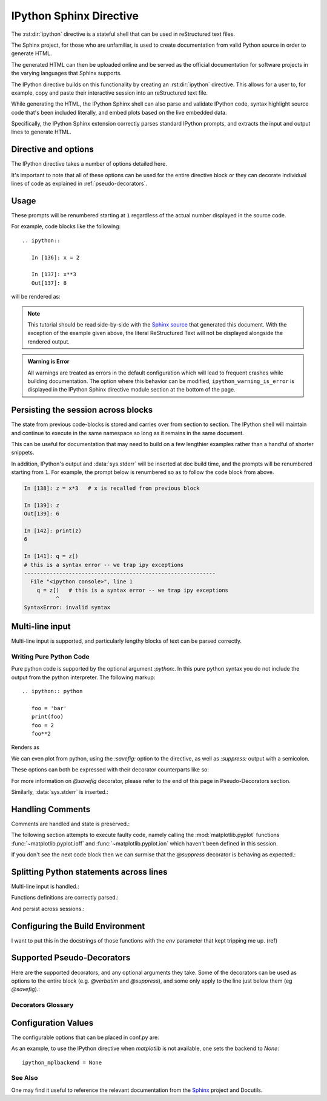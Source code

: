 .. _ipython-sphinx-directive:

========================
IPython Sphinx Directive
========================

.. module:: sphinx_directive
   :synopsis: An enhanced extension for Sphinx and rst use.

.. highlight:: ipython
   :linenothreshold: 3

.. |rst| replace:: reStructured text

.. let's see whether references are case sensitive. Yup!

The :rst:dir:`ipython` directive is a stateful shell that can be used
in |rst| files.

The Sphinx project, for those who are unfamiliar, is used
to create documentation from valid Python source in order to generate HTML.

The generated HTML can then be uploaded online and be served as the official
documentation for software projects in the varying languages that Sphinx
supports.

The IPython directive builds on this functionality by creating an
:rst:dir:`ipython` directive. This allows for a user to, for example,
copy and paste their interactive session into an |rst| file.

While generating the HTML, the IPython Sphinx shell can also parse
and validate IPython code, syntax highlight source code that's been included
literally, and embed plots based on the live embedded data.

Specifically, the IPython Sphinx extension correctly parses standard
IPython prompts, and extracts the input and output lines to generate HTML.


Directive and options
=====================

The IPython directive takes a number of options detailed here.

.. rst:directive:: ipython

   Create an IPython directive.

   .. rst:directive:option:: doctest: Run a doctest on IPython code blocks in rst.

   .. rst:directive:option:: python: Used to indicate that the relevant code block does not have IPython prompts.

   .. rst:directive:option:: okexcept: Allow the code block to raise an exception.

   .. rst:directive:option:: okwarning: Allow the code block to emit an warning.

   .. rst:directive:option:: suppress: Silence any warnings or expected errors.

   .. rst:directive:option:: verbatim: A noop that allows for any text to be syntax highlighted as valid IPython code.

   .. rst:directive:option:: savefig: Save output from matplotlib to *outfile*.
                                      OUTFILE [IMAGE_OPTIONS]



It's important to note that all of these options can be used for the entire
directive block or they can decorate individual lines of code as explained
in :ref:`pseudo-decorators`.

.. todo:: Hmmmm should we document those decorators using the above syntax?

   We emit warnings when we document both directives and pseudo-decorators.


.. _ipython-directive-usage:

Usage
=====

These prompts will be renumbered starting at ``1`` regardless of the actual
number displayed in the source code.

For example, code blocks like the following::

  .. ipython::

     In [136]: x = 2

     In [137]: x**3
     Out[137]: 8

will be rendered as:

.. ipython::

   In [136]: x = 2

   In [137]: x**3
   Out[137]: 8

.. note::

   This tutorial should be read side-by-side with the
   `Sphinx source <../_sources/sphinxext.rst.txt>`_ that generated this
   document. With the exception of the example given above, the literal
   ReStructured Text will not be displayed alongside the rendered output.

.. admonition:: Warning is Error

   All warnings are treated as errors in the default configuration which
   will lead to frequent crashes while building documentation.
   The option where this behavior can be modified, ``ipython_warning_is_error``
   is displayed in the IPython Sphinx directive module section at the
   bottom of the page.


Persisting the session across blocks
====================================

The state from previous code-blocks is stored and carries over from section
to section. The IPython shell will maintain and continue to execute in the same
namespace so long as it remains in the same document.

This can be useful for documentation that may need to build on a few
lengthier examples rather than a handful of shorter snippets.

In addition, IPython's output and :data:`sys.stderr` will be
inserted at doc build time, and the prompts will be renumbered starting
from ``1``. For example, the prompt below is renumbered so as to follow
the code block from above.

.. OH SHIT THIS DIRECTIVE WORKS!

.. code-block:: ipythontb

   In [138]: z = x*3   # x is recalled from previous block

   In [139]: z
   Out[139]: 6

   In [142]: print(z)
   6

   In [141]: q = z[)
   # this is a syntax error -- we trap ipy exceptions
   ------------------------------------------------------------
     File "<ipython console>", line 1
       q = z[)   # this is a syntax error -- we trap ipy exceptions
             ^
   SyntaxError: invalid syntax


Multi-line input
================

Multi-line input is supported, and particularly lengthy blocks of text can be
parsed correctly.

.. **TODO**
.. is this parsed correctly because the last character is the continuation
   character or because of a property intrinsic to IPython's sphinx extension??

.. ipython::
   :verbatim:

   In [130]: url = 'http://ichart.finance.yahoo.com/table.csv?s=CROX\
      .....: &d=9&e=22&f=2009&g=d&a=1&br=8&c=2006&ignore=.csv'

   In [131]: print(url.split('&'))
   ['http://ichart.finance.yahoo.com/table.csv?s=CROX', 'd=9', 'e=22',


Writing Pure Python Code
------------------------

Pure python code is supported by the optional argument `:python:`.
In this pure python syntax you do not include the output from the
python interpreter. The following markup::

   .. ipython:: python

      foo = 'bar'
      print(foo)
      foo = 2
      foo**2

Renders as

.. ipython:: python

   foo = 'bar'
   print(foo)
   foo = 2
   foo**2

We can even plot from python, using the `:savefig:` option to the directive,
as well as `:suppress:` output with a semicolon.

These options can both be expressed with their decorator counterparts like so:

.. ipython:: python

   @savefig plot_simple_python.png width=4in
   plot([1,2,3]);

For more information on `@savefig` decorator, please refer to the end of
this page in Pseudo-Decorators section.

Similarly, :data:`sys.stderr` is inserted.:

.. ipython:: python
   :okexcept:

   foo = 'bar'
   foo[)


Handling Comments
==================

Comments are handled and state is preserved.:

.. ipython:: python

   # comments are handled
   print(foo)

The following section attempts to execute faulty code, namely calling
the :mod:`matplotlib.pyplot` functions :func:`~matplotlib.pyplot.ioff`
and :func:`~matplotlib.pyplot.ion` which haven't been defined in this session.

.. todo:: Remove this sentence below like wth?

   Let's at least print the literal text and then show how we suppress the error
   rather than just silently doing so.

If you don't see the next code block then we can surmise that the
`@suppress` decorator is behaving as expected.:

.. ipython:: python
   :suppress:

   ioff()
   ion()


Splitting Python statements across lines
========================================

Multi-line input is handled.:

.. ipython:: python

   line = 'Multi\
           line &\
           support &\
           works'
   print(line.split('&'))

.. why is this function definition in here twice?

Functions definitions are correctly parsed.:

.. ipython:: python

   def square(x):
       """
       An overcomplicated square function as an example.
       """
       if x < 0:
           x = abs(x)
       y = x * x
       return y

And persist across sessions.:

.. ipython:: python

   print(square(3))
   print(square(-2))



Configuring the Build Environment
=================================

I want to put this in the docstrings of those functions with the `env`
parameter that kept tripping me up. (ref)

.. glossary::

   environment
      A structure where information about all documents under the root is saved,
      and used for cross-referencing.  The environment is pickled after the
      parsing stage, so that successive runs only need to read and parse new and
      changed documents.


Supported Pseudo-Decorators
============================

Here are the supported decorators, and any optional arguments they
take.  Some of the decorators can be used as options to the entire
block (e.g. `@verbatim` and `@suppress`), and some only apply to the
line just below them (eg `@savefig`).:

.. _pseudo-decorators:

Decorators Glossary
-------------------------

.. glossary::

   @suppress
       Execute the IPython input block, but :dfn:`@suppress` the input and output
       block from the rendered output.  Also, can be applied to the entire
       ``.. ipython`` block as a directive option with ``:suppress:``.

   @verbatim
       Insert the input and output block in :dfn:`@verbatim`, but auto-increment
       the line numbers. Internally, the interpreter will be fed an empty
       string, so it is a no-op that keeps line numbering consistent.
       Also, can be applied to the entire ``.. ipython`` block as a
       directive option with ``:verbatim:``.

   @savefig
      Save the target of the directive to :dfn:`outfile`.
      *I think I'm just gonna rewrite this entire paragraph.*
      Save the figure to the static directory and insert it into the
      document, possibly binding it into a mini-page and/or putting
      code/figure label/references to associate the code and the figure.
      Takes args to pass to the image directive (*scale*,
      *width*, etc can be ``**kwargs``)

   @doctest
      Compare the pasted in output in the IPython block with the output
      generated at doc build time, and raise errors if they don't
      match. Also, can be applied to the entire ``.. ipython`` block as a
      directive option with ``:doctest:``.

   @suppress
      execute the ipython input block, but suppress the input and output
      block from the rendered output.  Also, can be applied to the entire
      ``..ipython`` block as a directive option with ``:suppress:``.

   @okexcept
      Actually is this a decorator?

   @okwarning
      What about this one?

   @python
      This can't be.


.. todo:: Document the magics.py sphinx extension!!

   The ``.. magic::`` directive doesn't appear to be documented at all.
   Actually wait. Does it ship with the IPython wheel?


.. _configuration-values:

Configuration Values
=====================

The configurable options that can be placed in conf.py are:

.. confval:: ipython_savefig_dir

   The directory in which to save the figures. This is
   relative to the
   Sphinx source directory. The default is `html_static_path`.

.. confval:: ipython_rgxin

   The compiled regular expression to denote the start of
   IPython input lines.
   The default is `re.compile('In \\[(\\d+)\\]:\\s?(.*)\\s*')`.
   You shouldn't need to change this.

.. confval:: ipython_warning_is_error: [default to True]

   Fail the build if something unexpected happen, for example
   if a block raise an exception but does not have the
   `:okexcept:` flag. The exact behavior of
   what is considered strict, may change between the sphinx
   directive version.

.. confval:: ipython_rgxout

   The compiled regular expression to denote the start of
   IPython output lines. The default is
   `re.compile('Out\\[(\\d+)\\]:\\s?(.*)\\s*')`.
   You shouldn't need to change this.

.. confval:: ipython_promptin

    The string to represent the IPython input prompt in the generated ReST.
    The default is ``'In [%d]:'``. This expects that the line
    numbers are used in the prompt.

.. confval:: ipython_promptout

    The string to represent the IPython prompt in the generated ReST. The
    default is ``'Out [%d]:'``. This expects that the line numbers are used
    in the prompt.

.. confval:: ipython_mplbackend

    A `str` which specifies if the embedded Sphinx shell should import
    :mod:`matplotlib` and if so, which backend it should use.
    The value is  passed to :func:`matplotlib.use` before any lines in
    :confval:`ipython_execlines` are executed.
    If not specified in conf.py, then the default value of 'agg' is
    used. To use the IPython directive without matplotlib as a dependency, set
    the value to `None`. It may end up that :mod:`matplotlib` is still imported
    if the user specifies so in :confval:`ipython_execlines` or makes use of the
    `@savefig` pseudo decorator.

.. confval:: ipython_execlines

    A `list` of `str` given as arguments to the function :func:`exec`
    in the embedded Sphinx shell.
    Typical usage is to ensure all common dependencies of the package have
    been properly imported.
    Set this to an empty list if you wish to have no imports always available.

    If omitted from conf.py altogether, then the default value of::

       ['import numpy as np', 'import matplotlib.pyplot as plt']

    is used.

.. confval:: ipython_holdcount

    When the `@suppress` pseudo-decorator is used, the execution count can be
    incremented or not. The default behavior is to hold the execution count,
    corresponding to a value of `True`. Set this to `False` to increment
    the execution count after each suppressed command.

As an example, to use the IPython directive when `matplotlib` is not available,
one sets the backend to `None`::

    ipython_mplbackend = None


See Also
---------

One may find it useful to reference the relevant documentation from the
`Sphinx`_  project and Docutils.

.. _Sphinx: `<http://www.sphinx-doc.org/en/master/usage/restructuredtext/domains.html#the-restructuredtext-domain>`

.. seealso::

   `The Sphinx documentation project <http://www.sphinx-doc.org/en/master/>`_
   has phenomenal documentation and provides a good reference when working
   with rst files.

   In addition the source for each page of the documentation is easily
   obtainable from the "Show Source" button.

.. seealso::

   `Image Options for rst directives from docutils
   <http://docutils.sourceforge.net/docs/ref/rst/directives.html#image>`_
   for details.

.. seealso:: :ref:`configuration-values`

   Check towards the bottom of this document to view all IPython
   configuration options.



.. Vim: set et:
